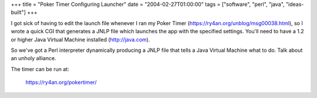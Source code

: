 +++
title = "Poker Timer Configuring Launcher"
date = "2004-02-27T01:00:00"
tags = ["software", "perl", "java", "ideas-built"]
+++



I got sick of having to edit the launch file whenever I ran my Poker Timer (https://ry4an.org/unblog/msg00038.html), so I wrote a quick CGI that generates a JNLP file which launches the app with the specified settings.  You'll need to have a 1.2 or higher Java Virtual Machine installed (http://java.com).

So we've got a Perl interpreter dynamically producing a JNLP file that tells a Java Virtual Machine what to do.  Talk about an unholy alliance.

The timer can be run at:

  https://ry4an.org/pokertimer/









.. date: 1077861600
.. tags: java,perl,ideas-built,software
